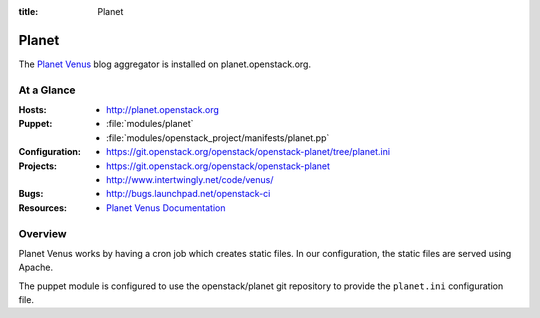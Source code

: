 :title: Planet

.. _planet:

Planet
######

The `Planet Venus
<http://intertwingly.net/code/venus/docs/index.html>`_ blog aggregator
is installed on planet.openstack.org.

At a Glance
===========

:Hosts:
  * http://planet.openstack.org
:Puppet:
  * :file:`modules/planet`
  * :file:`modules/openstack_project/manifests/planet.pp`
:Configuration:
  * https://git.openstack.org/openstack/openstack-planet/tree/planet.ini
:Projects:
  * https://git.openstack.org/openstack/openstack-planet
  * http://www.intertwingly.net/code/venus/
:Bugs:
  * http://bugs.launchpad.net/openstack-ci
:Resources:
  * `Planet Venus Documentation <http://intertwingly.net/code/venus/docs/index.html>`_

Overview
========

Planet Venus works by having a cron job which creates static files.
In our configuration, the static files are served using Apache.

The puppet module is configured to use the openstack/planet git
repository to provide the ``planet.ini`` configuration file.
